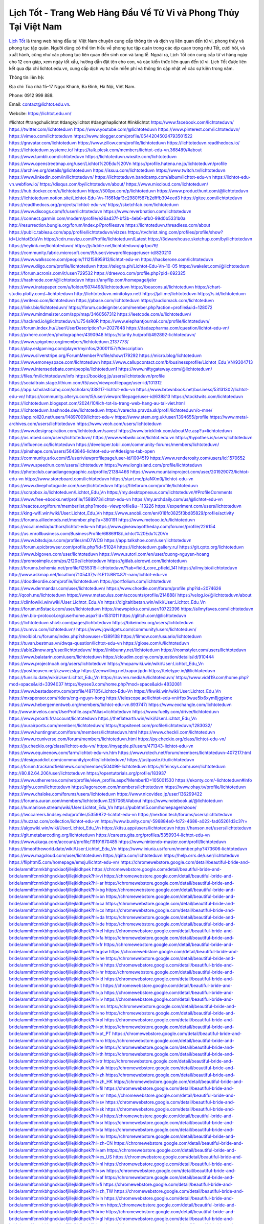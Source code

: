 Lịch Tốt - Trang Web Hàng Đầu Về Tử Vi và Phong Thủy Tại Việt Nam
===================================

`Lịch Tốt <https://lichtot.edu.vn/>`_ là trang web hàng đầu tại Việt Nam chuyên cung cấp thông tin và dịch vụ liên quan đến tử vi, phong thủy và phong tục tập quán. Người dùng có thể tìm hiểu về phong tục tập quán trong các dịp quan trọng như Tết, cưới hỏi, và xuất hành, cũng như các phong tục liên quan đến sinh con và tang lễ. 
Ngoài ra, Lịch Tốt còn cung cấp tử vi hàng ngày cho 12 con giáp, xem ngày tốt xấu, hướng dẫn đặt tên cho con, và các kiến thức liên quan đến tử vi. Lịch Tốt được liên kết qua địa chỉ lichtot.edu.vn, cung cấp dịch vụ tư vấn miễn phí và thông tin cập nhật về các sự kiện trong năm.

Thông tin liên hệ: 

Địa chỉ: Tòa nhà 15-17 Ngọc Khánh, Ba Đình, Hà Nội, Việt Nam. 

Phone: 0912 999 888. 

Email: contact@lichtot.edu.vn. 

Website: https://lichtot.edu.vn/ 

#lichtot #trangchulichtot #dangkylichtot #dangnhaplichtot #linklichtot
https://www.facebook.com/lichtoteduvn/
https://twitter.com/lichtoteduvn
https://www.youtube.com/@lichtoteduvn
https://www.pinterest.com/lichtoteduvn/
https://vimeo.com/lichtoteduvn
https://www.blogger.com/profile/05442045024793501522
https://gravatar.com/lichtoteduvn
https://www.zillow.com/profile/lichtoteduvn
https://lichtoteduvn.readthedocs.io/
https://lichtoteduvn.systeme.io/
https://talk.plesk.com/members/lichtot-edu-vn.368489/#about
https://www.tumblr.com/lichtoteduvn
https://lichtoteduvn.wixsite.com/lichtoteduvn
https://www.openstreetmap.org/user/Lichtot%20Edu%20Vn
https://profile.hatena.ne.jp/lichtoteduvn/profile
https://archive.org/details/@lichtoteduvn
https://issuu.com/lichtoteduvn
https://www.twitch.tv/lichtoteduvn
https://www.linkedin.com/in/lichtoteduvn/
https://lichtoteduvn.bandcamp.com/album/lichtot-edu-vn
https://lichtot-edu-vn.webflow.io/
https://disqus.com/by/lichtoteduvn/about/
https://www.mixcloud.com/lichtoteduvn/
https://hub.docker.com/u/lichtoteduvn
https://500px.com/p/lichtoteduvn
https://www.producthunt.com/@lichtoteduvn
https://lichtoteduvn.notion.site/Lichtot-Edu-Vn-11661daf3c2980f587b2dfffb394eed3
https://gitee.com/lichtoteduvn
https://readthedocs.org/projects/lichtot-edu-vn/
https://sketchfab.com/lichtoteduvn
https://www.discogs.com/fr/user/lichtoteduvn
https://www.reverbnation.com/lichtoteduvn
https://connect.garmin.com/modern/profile/e26ad37f-bf3b-4eb6-afb0-99d0b5331b0a
http://resurrection.bungie.org/forum/index.pl?profilesave
https://lichtoteduvn.threadless.com/about
https://public.tableau.com/app/profile/lichtoteduvn/vizzes
https://tvchrist.ning.com/profiles/profile/show?id=LichtotEduVn
https://cdn.muvizu.com/Profile/lichtoteduvn/Latest
https://3dwarehouse.sketchup.com/by/lichtoteduvn
https://heylink.me/lichtoteduvn/
https://jsfiddle.net/lichtoteduvn/ujrfpo79/
https://community.fabric.microsoft.com/t5/user/viewprofilepage/user-id/820210
https://www.walkscore.com/people/111215995913/lichtot-edu-vn
https://hackerone.com/lichtoteduvn
https://www.diigo.com/profile/lichtoteduvn
https://telegra.ph/Lichtot-Edu-Vn-10-05
https://wakelet.com/@lichtoteduvn
https://forum.acronis.com/it/user/729532
https://dreevoo.com/profile.php?pid=692325
https://hashnode.com/@lichtoteduvn
https://anyflip.com/homepage/jelxr
https://www.instapaper.com/u/folder/5074498/lichtoteduvn
https://beacons.ai/lichtoteduvn
https://chart-studio.plotly.com/~lichtoteduvn
http://lichtoteduvn.minitokyo.net/
https://jali.me/lichtoteduvn
https://s.id/lichtoteduvn
https://writexo.com/lichtoteduvn
https://pbase.com/lichtoteduvn
https://audiomack.com/lichtoteduvn
https://linkr.bio/lichtoteduvn/
https://forum.codeigniter.com/member.php?action=profile&uid=128072
https://www.mindmeister.com/app/map/3460567312
https://leetcode.com/u/lichtoteduvn/
https://hackmd.io/@lichtoteduvn/rJ754sR0R
https://www.elephantjournal.com/profile/lichtoteduvn/
https://forum.index.hu/User/UserDescription?u=2027848
https://dadazpharma.com/question/lichtot-edu-vn/
https://pxhere.com/en/photographer/4390948
https://starity.hu/profil/492892-lichtoteduvn/
https://www.spigotmc.org/members/lichtoteduvn.2137773/
https://play.eslgaming.com/player/myinfos/20001157/#description
https://www.silverstripe.org/ForumMemberProfile/show/179292
https://micro.blog/lichtoteduvn
https://www.emoneyspace.com/lichtoteduvn
https://www.callupcontact.com/b/businessprofile/Lichtot_Edu_VN/9304713
https://www.intensedebate.com/people/lichtoteduvn1
https://www.niftygateway.com/@lichtoteduvn/
https://files.fm/lichtoteduvn/info
https://booklog.jp/users/lichtoteduvn/profile
https://socialtrain.stage.lithium.com/t5/user/viewprofilepage/user-id/101312
https://app.scholasticahq.com/scholars/338117-lichtot-edu-vn
https://www.brownbook.net/business/53131302/lichtot-edu-vn/
https://community.alteryx.com/t5/user/viewprofilepage/user-id/638813
https://stocktwits.com/lichtoteduvn
https://lichtoteduvn.blogspot.com/2024/10/lich-tot-la-trang-web-hang-au-tai-viet.html
https://lichtoteduvn.hashnode.dev/lichtoteduvn
https://varecha.pravda.sk/profil/lichtoteduvn/o-mne/
https://app.roll20.net/users/14897009/lichtot-edu-v
https://www.stem.org.uk/user/1394655/profile
https://www.metal-archives.com/users/lichtoteduvn
https://www.veoh.com/users/lichtoteduvn
https://www.designspiration.com/lichtoteduvn/saves/
https://www.bricklink.com/aboutMe.asp?u=lichtoteduvn
https://os.mbed.com/users/lichtoteduvn/
https://www.webwiki.com/lichtot.edu.vn
https://hypothes.is/users/lichtoteduvn
https://influence.co/lichtoteduvn
https://developer.tobii.com/community-forums/members/lichtoteduvn/
https://pinshape.com/users/5643846-lichtot-edu-vn#designs-tab-open
https://community.arlo.com/t5/user/viewprofilepage/user-id/1004519
https://www.renderosity.com/users/id:1570652
https://www.speedrun.com/users/lichtoteduvn
https://www.longisland.com/profile/lichtoteduvn
https://photoclub.canadiangeographic.ca/profile/21384466
https://www.mountainproject.com/user/201929073/lichtot-edu-vn
https://www.storeboard.com/lichtoteduvn
https://start.me/p/aNXm0j/lichtot-edu-vn
https://www.divephotoguide.com/user/lichtoteduvn
https://fileforum.com/profile/lichtoteduvn
https://scrapbox.io/lichtoteduvn/Lichtot_Edu_Vn
https://my.desktopnexus.com/lichtoteduvn/#ProfileComments
https://www.free-ebooks.net/profile/1588973/lichtot-edu-vn
https://my.archdaily.com/us/@lichtot-edu-vn
https://reactos.org/forum/memberlist.php?mode=viewprofile&u=113226
https://experiment.com/users/lichtoteduvn
https://king-wifi.win/wiki/User:Lichtot_Edu_Vn
https://www.anobii.com/en/018fc0825f3bd85829/profile/activity
https://forums.alliedmods.net/member.php?u=390191
https://www.metooo.io/u/lichtoteduvn
https://vocal.media/authors/lichtot-edu-vn
https://www.giveawayoftheday.com/forums/profile/226154
https://us.enrollbusiness.com/BusinessProfile/6886918/Lichtot%20Edu%20Vn
https://www.bitsdujour.com/profiles/mD7WCG
https://app.talkshoe.com/user/lichtoteduvn
https://forum.epicbrowser.com/profile.php?id=51024
https://lichtoteduvn.gallery.ru/
https://git.qoto.org/lichtoteduvn
https://www.bigoven.com/user/lichtoteduvn
https://www.sutori.com/en/user/cuong-nguyen-hoang
https://promosimple.com/ps/2f20e/lichtoteduvn
https://gitlab.aicrowd.com/lichtoteduvn
https://forums.bohemia.net/profile/1255315-lichtoteduvn/?tab=field_core_pfield_141
https://allmy.bio/lichtoteduvn
http://www.askmap.net/location/7105437/vi%E1%BB%87t-nam/lichtot-edu-vn
https://doodleordie.com/profile/lichtoteduvn
https://portfolium.com/lichtoteduvn
https://www.dermandar.com/user/lichtoteduvn/
https://www.chordie.com/forum/profile.php?id=2074626
http://qooh.me/lichtoteduvn
https://www.metaculus.com/accounts/profile/214888/
https://velog.io/@lichtoteduvn/about
https://clinfowiki.win/wiki/User:Lichtot_Edu_Vn
https://digitaltibetan.win/wiki/User:Lichtot_Edu_Vn
https://forum.m5stack.com/user/lichtoteduvn
https://newspicks.com/user/10722396
https://allmyfaves.com/lichtoteduvn
https://en.bio-protocol.org/userhome.aspx?id=1531011
https://glitch.com/@lichtoteduvn
https://lichtoteduvn.shivtr.com/pages/lichtoteduvn
https://bikeindex.org/users/lichtoteduvn
https://zumvu.com/lichtoteduvn/
https://www.jqwidgets.com/community/users/lichtoteduvn/
http://molbiol.ru/forums/index.php?showuser=1389138
https://filmow.com/usuario/lichtoteduvn
https://tuvan.bestmua.vn/dwqa-question/lichtot-edu-vn
https://glose.com/u/lichtoteduvn
https://able2know.org/user/lichtoteduvn/
https://inkbunny.net/lichtoteduvn
https://roomstyler.com/users/lichtoteduvn
https://www.balatarin.com/users/lichtoteduvn
https://cloudim.copiny.com/question/details/id/910444
https://www.projectnoah.org/users/lichtoteduvn
https://moparwiki.win/wiki/User:Lichtot_Edu_Vn
https://postheaven.net/kzwvezslgy
https://zenwriting.net/xapurjipdn
https://teletype.in/@lichtoteduvn
https://funsilo.date/wiki/User:Lichtot_Edu_Vn
https://sovren.media/u/lichtoteduvn/
https://www.vid419.com/home.php?mod=space&uid=3394037
https://bysee3.com/home.php?mod=space&uid=4832081
https://www.bestadsontv.com/profile/487105/Lichtot-Edu-Vn
https://fkwiki.win/wiki/User:Lichtot_Edu_Vn
https://mxsponsor.com/riders/cng-nguyn-hong
https://telescope.ac/lichtot-edu-vn/rfpx3wue5ix6xym8jggkmx
https://www.hebergementweb.org/members/lichtot-edu-vn.693747/
https://www.exchangle.com/lichtoteduvn
http://www.invelos.com/UserProfile.aspx?Alias=lichtoteduvn
https://www.fuelly.com/driver/lichtoteduvn
https://www.proarti.fr/account/lichtoteduvn
https://theflatearth.win/wiki/User:Lichtot_Edu_Vn
https://ourairports.com/members/lichtoteduvn/
https://topsitenet.com/profile/lichtoteduvn/1283032/
https://www.huntingnet.com/forum/members/lichtoteduvn.html
https://www.checkli.com/lichtoteduvn
https://www.rcuniverse.com/forum/members/lichtoteduvn.html
https://py.checkio.org/class/lichtot-edu-vn/
https://js.checkio.org/class/lichtot-edu-vn/
https://myapple.pl/users/471343-lichtot-edu-vn
https://www.equinenow.com/farm/lichtot-edu-vn.htm
https://www.rctech.net/forum/members/lichtoteduvn-407217.html
https://designaddict.com/community/profile/lichtoteduvn/
https://justpaste.it/u/lichtoteduvn
https://forum.trackandfieldnews.com/member/504099-lichtoteduvn
https://lifeinsys.com/user/lichtoteduvn
http://80.82.64.206/user/lichtoteduvn
https://opentutorials.org/profile/183937
https://www.utherverse.com/net/profile/view_profile.aspx?MemberID=105001530
https://ekonty.com/-lichtoteduvn#info
https://gifyu.com/lichtoteduvn
https://agoracom.com/members/lichtoteduvn
https://www.ohay.tv/profile/lichtoteduvn
https://www.chaloke.com/forums/users/lichtoteduvn
https://www.nicovideo.jp/user/136299422
https://forums.auran.com/members/lichtoteduvn.1257065/#about
https://www.notebook.ai/@lichtoteduvn
https://humanlove.stream/wiki/User:Lichtot_Edu_Vn
https://pubhtml5.com/homepage/nzooe/
https://lwccareers.lindsey.edu/profiles/5359872-lichtot-edu-vn
https://nextion.tech/forums/users/lichtoteduvn
https://huzzaz.com/collection/lichtot-edu-vn
https://www.bunity.com/-596884e0-fd72-4686-a022-fad65261d3c3?r=
https://algowiki.win/wiki/User:Lichtot_Edu_Vn
https://kitsu.app/users/lichtoteduvn
https://hanson.net/users/lichtoteduvn
https://git.metabarcoding.org/lichtoteduvn
https://careers.gita.org/profiles/5359934-lichtot-edu-vn
https://www.akaqa.com/account/profile/19191670485
https://www.nintendo-master.com/profil/lichtoteduvn
https://timeoftheworld.date/wiki/User:Lichtot_Edu_Vn
https://www.iniuria.us/forum/member.php?473606-lichtoteduvn
https://www.magcloud.com/user/lichtoteduvn
https://qiita.com/lichtoteduvn
https://help.orrs.de/user/lichtoteduvn
https://fliphtml5.com/homepage/emsju/lichtot-edu-vn/
https://chromewebstore.google.com/detail/beautiful-bride-and-bride/ammlfcnmkbhgnckiaofjillejkldhpek
https://chromewebstore.google.com/detail/beautiful-bride-and-bride/ammlfcnmkbhgnckiaofjillejkldhpek?hl=vi
https://chromewebstore.google.com/detail/beautiful-bride-and-bride/ammlfcnmkbhgnckiaofjillejkldhpek?hl=ar
https://chromewebstore.google.com/detail/beautiful-bride-and-bride/ammlfcnmkbhgnckiaofjillejkldhpek?hl=bg
https://chromewebstore.google.com/detail/beautiful-bride-and-bride/ammlfcnmkbhgnckiaofjillejkldhpek?hl=bn
https://chromewebstore.google.com/detail/beautiful-bride-and-bride/ammlfcnmkbhgnckiaofjillejkldhpek?hl=ca
https://chromewebstore.google.com/detail/beautiful-bride-and-bride/ammlfcnmkbhgnckiaofjillejkldhpek?hl=cs
https://chromewebstore.google.com/detail/beautiful-bride-and-bride/ammlfcnmkbhgnckiaofjillejkldhpek?hl=da
https://chromewebstore.google.com/detail/beautiful-bride-and-bride/ammlfcnmkbhgnckiaofjillejkldhpek?hl=de
https://chromewebstore.google.com/detail/beautiful-bride-and-bride/ammlfcnmkbhgnckiaofjillejkldhpek?hl=el
https://chromewebstore.google.com/detail/beautiful-bride-and-bride/ammlfcnmkbhgnckiaofjillejkldhpek?hl=fa
https://chromewebstore.google.com/detail/beautiful-bride-and-bride/ammlfcnmkbhgnckiaofjillejkldhpek?hl=fr
https://chromewebstore.google.com/detail/beautiful-bride-and-bride/ammlfcnmkbhgnckiaofjillejkldhpek?hl=gsw
https://chromewebstore.google.com/detail/beautiful-bride-and-bride/ammlfcnmkbhgnckiaofjillejkldhpek?hl=he
https://chromewebstore.google.com/detail/beautiful-bride-and-bride/ammlfcnmkbhgnckiaofjillejkldhpek?hl=hi
https://chromewebstore.google.com/detail/beautiful-bride-and-bride/ammlfcnmkbhgnckiaofjillejkldhpek?hl=hr
https://chromewebstore.google.com/detail/beautiful-bride-and-bride/ammlfcnmkbhgnckiaofjillejkldhpek?hl=id
https://chromewebstore.google.com/detail/beautiful-bride-and-bride/ammlfcnmkbhgnckiaofjillejkldhpek?hl=it
https://chromewebstore.google.com/detail/beautiful-bride-and-bride/ammlfcnmkbhgnckiaofjillejkldhpek?hl=ja
https://chromewebstore.google.com/detail/beautiful-bride-and-bride/ammlfcnmkbhgnckiaofjillejkldhpek?hl=lv
https://chromewebstore.google.com/detail/beautiful-bride-and-bride/ammlfcnmkbhgnckiaofjillejkldhpek?hl=ms
https://chromewebstore.google.com/detail/beautiful-bride-and-bride/ammlfcnmkbhgnckiaofjillejkldhpek?hl=no
https://chromewebstore.google.com/detail/beautiful-bride-and-bride/ammlfcnmkbhgnckiaofjillejkldhpek?hl=pl
https://chromewebstore.google.com/detail/beautiful-bride-and-bride/ammlfcnmkbhgnckiaofjillejkldhpek?hl=pt
https://chromewebstore.google.com/detail/beautiful-bride-and-bride/ammlfcnmkbhgnckiaofjillejkldhpek?hl=pt_PT
https://chromewebstore.google.com/detail/beautiful-bride-and-bride/ammlfcnmkbhgnckiaofjillejkldhpek?hl=ro
https://chromewebstore.google.com/detail/beautiful-bride-and-bride/ammlfcnmkbhgnckiaofjillejkldhpek?hl=te
https://chromewebstore.google.com/detail/beautiful-bride-and-bride/ammlfcnmkbhgnckiaofjillejkldhpek?hl=th
https://chromewebstore.google.com/detail/beautiful-bride-and-bride/ammlfcnmkbhgnckiaofjillejkldhpek?hl=tr
https://chromewebstore.google.com/detail/beautiful-bride-and-bride/ammlfcnmkbhgnckiaofjillejkldhpek?hl=uk
https://chromewebstore.google.com/detail/beautiful-bride-and-bride/ammlfcnmkbhgnckiaofjillejkldhpek?hl=zh
https://chromewebstore.google.com/detail/beautiful-bride-and-bride/ammlfcnmkbhgnckiaofjillejkldhpek?hl=zh_HK
https://chromewebstore.google.com/detail/beautiful-bride-and-bride/ammlfcnmkbhgnckiaofjillejkldhpek?hl=fil
https://chromewebstore.google.com/detail/beautiful-bride-and-bride/ammlfcnmkbhgnckiaofjillejkldhpek?hl=mr
https://chromewebstore.google.com/detail/beautiful-bride-and-bride/ammlfcnmkbhgnckiaofjillejkldhpek?hl=sv
https://chromewebstore.google.com/detail/beautiful-bride-and-bride/ammlfcnmkbhgnckiaofjillejkldhpek?hl=sk
https://chromewebstore.google.com/detail/beautiful-bride-and-bride/ammlfcnmkbhgnckiaofjillejkldhpek?hl=sl
https://chromewebstore.google.com/detail/beautiful-bride-and-bride/ammlfcnmkbhgnckiaofjillejkldhpek?hl=sr
https://chromewebstore.google.com/detail/beautiful-bride-and-bride/ammlfcnmkbhgnckiaofjillejkldhpek?hl=ta
https://chromewebstore.google.com/detail/beautiful-bride-and-bride/ammlfcnmkbhgnckiaofjillejkldhpek?hl=hu
https://chromewebstore.google.com/detail/beautiful-bride-and-bride/ammlfcnmkbhgnckiaofjillejkldhpek?hl=zh-CN
https://chromewebstore.google.com/detail/beautiful-bride-and-bride/ammlfcnmkbhgnckiaofjillejkldhpek?hl=am
https://chromewebstore.google.com/detail/beautiful-bride-and-bride/ammlfcnmkbhgnckiaofjillejkldhpek?hl=es_US
https://chromewebstore.google.com/detail/beautiful-bride-and-bride/ammlfcnmkbhgnckiaofjillejkldhpek?hl=nl
https://chromewebstore.google.com/detail/beautiful-bride-and-bride/ammlfcnmkbhgnckiaofjillejkldhpek?hl=sw
https://chromewebstore.google.com/detail/beautiful-bride-and-bride/ammlfcnmkbhgnckiaofjillejkldhpek?hl=af
https://chromewebstore.google.com/detail/beautiful-bride-and-bride/ammlfcnmkbhgnckiaofjillejkldhpek?hl=fi
https://chromewebstore.google.com/detail/beautiful-bride-and-bride/ammlfcnmkbhgnckiaofjillejkldhpek?hl=zh_TW
https://chromewebstore.google.com/detail/beautiful-bride-and-bride/ammlfcnmkbhgnckiaofjillejkldhpek?hl=ln
https://chromewebstore.google.com/detail/beautiful-bride-and-bride/ammlfcnmkbhgnckiaofjillejkldhpek?hl=mn
https://chromewebstore.google.com/detail/beautiful-bride-and-bride/ammlfcnmkbhgnckiaofjillejkldhpek?hl=be
https://chromewebstore.google.com/detail/beautiful-bride-and-bride/ammlfcnmkbhgnckiaofjillejkldhpek?hl=gl
https://chromewebstore.google.com/detail/beautiful-bride-and-bride/ammlfcnmkbhgnckiaofjillejkldhpek?hl=gu
https://chromewebstore.google.com/detail/beautiful-bride-and-bride/ammlfcnmkbhgnckiaofjillejkldhpek?hl=ko
https://chromewebstore.google.com/detail/beautiful-bride-and-bride/ammlfcnmkbhgnckiaofjillejkldhpek?hl=iw
https://chromewebstore.google.com/detail/beautiful-bride-and-bride/ammlfcnmkbhgnckiaofjillejkldhpek?hl=kk
https://chromewebstore.google.com/detail/beautiful-bride-and-bride/ammlfcnmkbhgnckiaofjillejkldhpek?hl=zh-TW
https://chromewebstore.google.com/detail/beautiful-bride-and-bride/ammlfcnmkbhgnckiaofjillejkldhpek?hl=es
https://chromewebstore.google.com/detail/beautiful-bride-and-bride/ammlfcnmkbhgnckiaofjillejkldhpek?hl=et
https://chromewebstore.google.com/detail/beautiful-bride-and-bride/ammlfcnmkbhgnckiaofjillejkldhpek?hl=lt
https://chromewebstore.google.com/detail/beautiful-bride-and-bride/ammlfcnmkbhgnckiaofjillejkldhpek?hl=ml
https://chromewebstore.google.com/detail/beautiful-bride-and-bride/ammlfcnmkbhgnckiaofjillejkldhpek?hl=pt-BR
https://chromewebstore.google.com/detail/beautiful-bride-and-bride/ammlfcnmkbhgnckiaofjillejkldhpek?hl=de_AT
https://chromewebstore.google.com/detail/beautiful-bride-and-bride/ammlfcnmkbhgnckiaofjillejkldhpek?hl=fr_CA
https://chromewebstore.google.com/detail/beautiful-bride-and-bride/ammlfcnmkbhgnckiaofjillejkldhpek?hl=es-419
https://chromewebstore.google.com/detail/beautiful-bride-and-bride/ammlfcnmkbhgnckiaofjillejkldhpek?hl=pt-PT
https://chromewebstore.google.com/detail/beautiful-bride-and-bride/ammlfcnmkbhgnckiaofjillejkldhpek?hl=ru
https://chromewebstore.google.com/detail/beautiful-bride-and-bride/ammlfcnmkbhgnckiaofjillejkldhpek?hl=sr_Latn
https://chromewebstore.google.com/detail/beautiful-bride-and-bride/ammlfcnmkbhgnckiaofjillejkldhpek?hl=es_PY
https://chromewebstore.google.com/detail/beautiful-bride-and-bride/ammlfcnmkbhgnckiaofjillejkldhpek?hl=ky
https://chromewebstore.google.com/detail/beautiful-bride-and-bride/ammlfcnmkbhgnckiaofjillejkldhpek?hl=fr_CH
https://chromewebstore.google.com/detail/beautiful-bride-and-bride/ammlfcnmkbhgnckiaofjillejkldhpek?hl=es_DO
https://chromewebstore.google.com/detail/beautiful-bride-and-bride/ammlfcnmkbhgnckiaofjillejkldhpek?hl=uz
https://chromewebstore.google.com/detail/beautiful-bride-and-bride/ammlfcnmkbhgnckiaofjillejkldhpek?hl=es_AR
https://chromewebstore.google.com/detail/beautiful-bride-and-bride/ammlfcnmkbhgnckiaofjillejkldhpek?hl=eu
https://chromewebstore.google.com/detail/beautiful-bride-and-bride/ammlfcnmkbhgnckiaofjillejkldhpek?hl=az
https://chromewebstore.google.com/detail/beautiful-bride-and-bride/ammlfcnmkbhgnckiaofjillejkldhpek?hl=ka
https://chromewebstore.google.com/detail/beautiful-bride-and-bride/ammlfcnmkbhgnckiaofjillejkldhpek?hl=en-GB
https://chromewebstore.google.com/detail/beautiful-bride-and-bride/ammlfcnmkbhgnckiaofjillejkldhpek?hl=en-US
https://chromewebstore.google.com/detail/beautiful-bride-and-bride/ammlfcnmkbhgnckiaofjillejkldhpek?gl=EG
https://chromewebstore.google.com/detail/beautiful-bride-and-bride/ammlfcnmkbhgnckiaofjillejkldhpek?hl=km
https://chromewebstore.google.com/detail/beautiful-bride-and-bride/ammlfcnmkbhgnckiaofjillejkldhpek?hl=my
https://chromewebstore.google.com/detail/beautiful-bride-and-bride/ammlfcnmkbhgnckiaofjillejkldhpek?gl=AE
https://chromewebstore.google.com/detail/beautiful-bride-and-bride/ammlfcnmkbhgnckiaofjillejkldhpek?gl=ZA
https://mcc.imtrac.in/web/lichtoteduvn/home/-/blogs/lich-tot-trang-web-hang-dau-ve-tu-vi-va-phong-thuy-tai-viet-nam
https://mapman.gabipd.org/web/anastassia/home/-/message_boards/message/592790
http://www.lemmth.gr/web/lichtoteduvn/home/-/blogs/lich-tot-trang-web-hang-dau-ve-tu-vi-va-phong-thuy-tai-viet-nam
https://www.tliu.co.za/web/lichtoteduvn/home/-/blogs/lich-tot-trang-web-hang-dau-ve-tu-vi-va-phong-thuy-tai-viet-nam
http://pras.ambiente.gob.ec/en/web/lichtoteduvn/home/-/blogs/lich-tot-trang-web-hang-dau-ve-tu-vi-va-phong-thuy-tai-viet-nam
https://www.ideage.es/portal/web/lichtoteduvn/home/-/blogs/lich-tot-trang-web-hang-dau-ve-tu-vi-va-phong-thuy-tai-viet-nam
https://lichtoteduvn.onlc.fr/
https://lichtoteduvn.onlc.be/
https://lichtoteduvn.onlc.ml/
https://lichtoteduvn.localinfo.jp/posts/55527557
https://lichtoteduvn.themedia.jp/posts/55527558
https://lichtoteduvn.theblog.me/posts/55527559
https://lichtoteduvn.storeinfo.jp/posts/55527560
https://lichtoteduvn.shopinfo.jp/posts/55527561
https://lichtoteduvn.therestaurant.jp/posts/55527562
https://lichtoteduvn.amebaownd.com/posts/55527563
https://lichtoteduvn.onlc.eu/
https://lichtoteduvn.notepin.co/
https://lichtoteduvn.blogspot.com/2024/10/lich-tot-trang-web-hang-dau-ve-tu-vi-va.html
https://sites.google.com/view/lichtoteduvn/home
https://band.us/band/96416690
https://glose.com/u/lichtoteduvn
https://www.quora.com/profile/Lichtot-Edu-Vn
https://2da04c10aa24fc9d4b0303cf42.doorkeeper.jp/
https://rant.li/linklichtoteduvn/lich-tot-trang-web-hang-dau-ve-tu-vi-va-phong-thuy-tai-viet-nam
https://postheaven.net/wx309nca6c
https://telegra.ph/Lich-Tot---Trang-Web-Hang-Dau-Ve-Tu-Vi-va-Phong-Thuy-Tai-Viet-Nam-10-07
https://personaljournal.ca/linklichtoteduvn/lich-tot-trang-web-hang-dau-ve-tu-vi-va-phong-thuy-tai-viet-nam
https://telescope.ac/lichtot-edu/wjku7k8qilss86g6fjbfzi
https://postheaven.net/wx309nca6c

